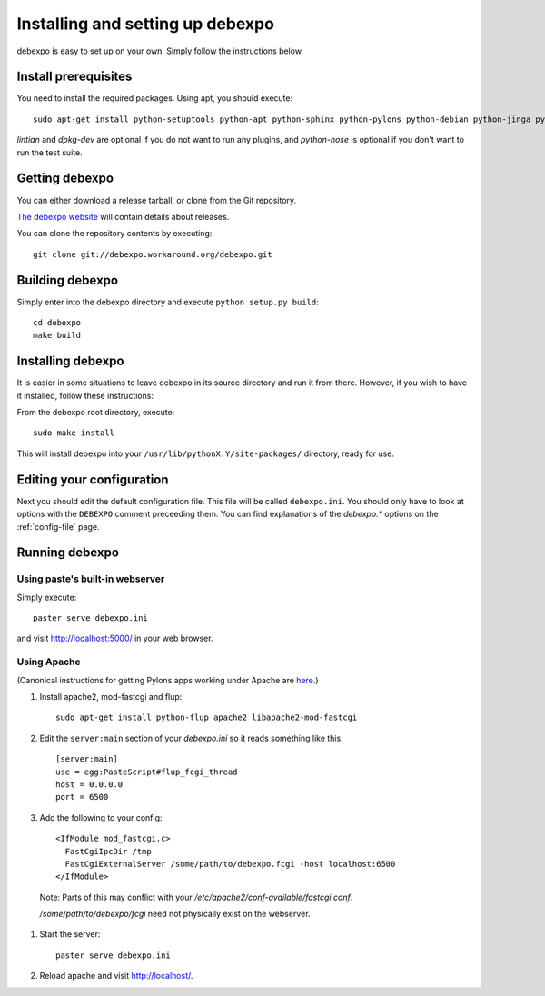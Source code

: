 .. _installing:

=================================
Installing and setting up debexpo
=================================

debexpo is easy to set up on your own. Simply follow the instructions below.

Install prerequisites
---------------------

You need to install the required packages. Using apt, you should execute::

    sudo apt-get install python-setuptools python-apt python-sphinx python-pylons python-debian python-jinga python-sqlalchemy python-soappy lintian dpkg-dev python-nose python-pybabel

`lintian` and `dpkg-dev` are optional if you do not want to run any plugins,
and `python-nose` is optional if you don't want to run the test suite.

Getting debexpo
---------------

You can either download a release tarball, or clone from the Git repository.

`The debexpo website <http://debexpo.workaround.org/>`_ will contain details
about releases.

You can clone the repository contents by executing::

    git clone git://debexpo.workaround.org/debexpo.git

Building debexpo
----------------

Simply enter into the debexpo directory and execute ``python setup.py build``::

    cd debexpo
    make build

Installing debexpo
------------------

It is easier in some situations to leave debexpo in its source directory and
run it from there. However, if you wish to have it installed, follow these
instructions:

From the debexpo root directory, execute::

    sudo make install

This will install debexpo into your ``/usr/lib/pythonX.Y/site-packages/``
directory, ready for use.

Editing your configuration
---------------------------

Next you should edit the default configuration file. This file will be called
``debexpo.ini``. You should only have to look at options with the ``DEBEXPO``
comment preceeding them. You can find explanations of the `debexpo.*` options
on the :ref:`config-file` page.

Running debexpo
---------------

Using paste's built-in webserver
^^^^^^^^^^^^^^^^^^^^^^^^^^^^^^^^

Simply execute::

    paster serve debexpo.ini

and visit http://localhost:5000/ in your web browser.

Using Apache
^^^^^^^^^^^^

(Canonical instructions for getting Pylons apps working under Apache are
`here <http://wiki.pylonshq.com/display/pylonsdocs/Running+Pylons+apps+with+Webservers>`_.)

#. Install apache2, mod-fastcgi and flup::

    sudo apt-get install python-flup apache2 libapache2-mod-fastcgi

#. Edit the ``server:main`` section of your `debexpo.ini` so it reads
   something like this::

    [server:main]
    use = egg:PasteScript#flup_fcgi_thread
    host = 0.0.0.0
    port = 6500
 
#. Add the following to your config::

    <IfModule mod_fastcgi.c>
      FastCgiIpcDir /tmp
      FastCgiExternalServer /some/path/to/debexpo.fcgi -host localhost:6500
    </IfModule>

  Note: Parts of this may conflict with your `/etc/apache2/conf-available/fastcgi.conf`.

  `/some/path/to/debexpo/fcgi` need not physically exist on the webserver.

#. Start the server::

    paster serve debexpo.ini

#. Reload apache and visit http://localhost/.
